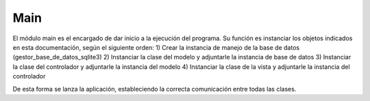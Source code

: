 Main
====

El módulo main es el encargado de dar inicio a la ejecución del programa. Su función es instanciar los objetos indicados en esta documentación, según el siguiente orden:
1) Crear la instancia de manejo de la base de datos (gestor_base_de_datos_sqlite3)
2) Instanciar la clase del modelo y adjuntarle la instancia de base de datos 
3) Instanciar la clase del controlador y adjuntarle la instancia del modelo
4) Instanciar la clase de la vista y adjuntarle la instancia del controlador 

De esta forma se lanza la aplicación, estableciendo la correcta comunicación entre todas las clases.
